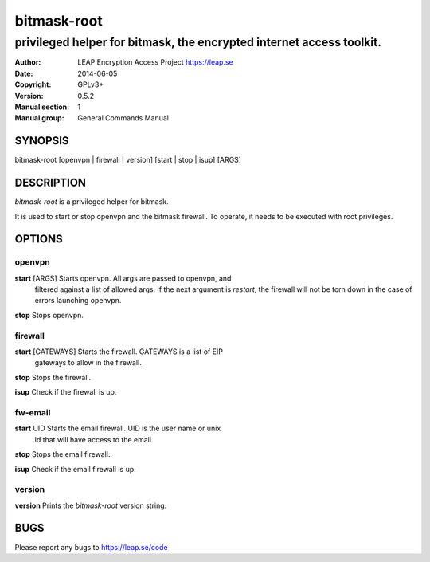 ============
bitmask-root
============

------------------------------------------------------------------------
privileged helper for bitmask, the encrypted internet access toolkit.
------------------------------------------------------------------------

:Author: LEAP Encryption Access Project https://leap.se
:Date:   2014-06-05
:Copyright: GPLv3+
:Version: 0.5.2
:Manual section: 1
:Manual group: General Commands Manual

SYNOPSIS
========

bitmask-root [openvpn | firewall | version] [start | stop | isup] [ARGS]

DESCRIPTION
===========

*bitmask-root* is a privileged helper for bitmask.

It is used to start or stop openvpn and the bitmask firewall. To operate, it
needs to be executed with root privileges.


OPTIONS
=======

openvpn
--------

**start** [ARGS]       Starts openvpn. All args are passed to openvpn, and
                       filtered against a list of allowed args. If the next
                       argument is `restart`, the firewall will not be torn
                       down in the case of errors launching openvpn.

**stop**               Stops openvpn.


firewall
---------

**start** [GATEWAYS]   Starts the firewall. GATEWAYS is a list of EIP
                       gateways to allow in the firewall.

**stop**               Stops the firewall.

**isup**               Check if the firewall is up.


fw-email
---------

**start** UID          Starts the email firewall. UID is the user name or unix
                       id that will have access to the email.

**stop**               Stops the email firewall.

**isup**               Check if the email firewall is up.

version
--------

**version**             Prints the `bitmask-root` version string.


BUGS
====

Please report any bugs to https://leap.se/code
